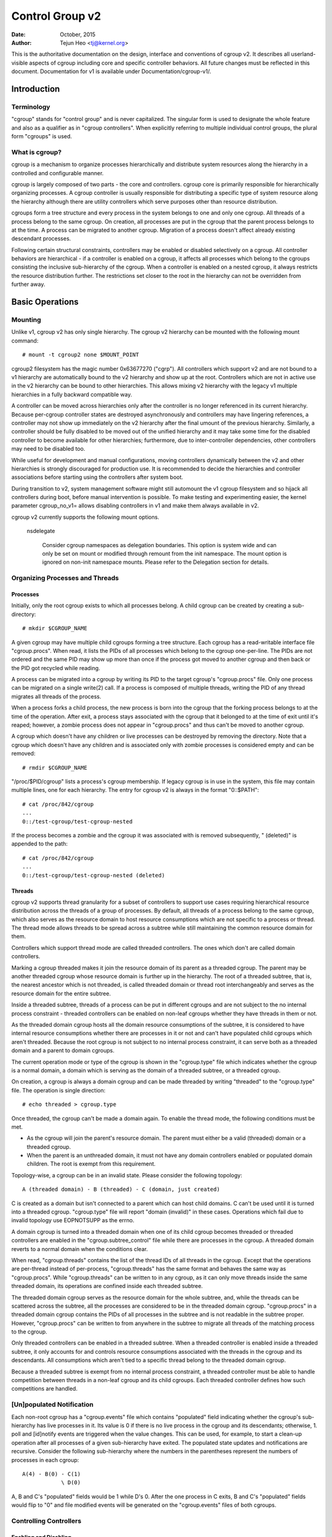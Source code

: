 ================
Control Group v2
================

:Date: October, 2015
:Author: Tejun Heo <tj@kernel.org>

This is the authoritative documentation on the design, interface and
conventions of cgroup v2.  It describes all userland-visible aspects
of cgroup including core and specific controller behaviors.  All
future changes must be reflected in this document.  Documentation for
v1 is available under Documentation/cgroup-v1/.

.. CONTENTS

   1. Introduction
     1-1. Terminology
     1-2. What is cgroup?
   2. Basic Operations
     2-1. Mounting
     2-2. Organizing Processes and Threads
       2-2-1. Processes
       2-2-2. Threads
     2-3. [Un]populated Notification
     2-4. Controlling Controllers
       2-4-1. Enabling and Disabling
       2-4-2. Top-down Constraint
       2-4-3. No Internal Process Constraint
     2-5. Delegation
       2-5-1. Model of Delegation
       2-5-2. Delegation Containment
     2-6. Guidelines
       2-6-1. Organize Once and Control
       2-6-2. Avoid Name Collisions
   3. Resource Distribution Models
     3-1. Weights
     3-2. Limits
     3-3. Protections
     3-4. Allocations
   4. Interface Files
     4-1. Format
     4-2. Conventions
     4-3. Core Interface Files
   5. Controllers
     5-1. CPU
       5-1-1. CPU Interface Files
     5-2. Memory
       5-2-1. Memory Interface Files
       5-2-2. Usage Guidelines
       5-2-3. Memory Ownership
       5-2-4. OOM Killer
     5-3. IO
       5-3-1. IO Interface Files
       5-3-2. Writeback
       5-3-3. IO Latency
         5-3-3-1. How IO Latency Throttling Works
         5-3-3-2. IO Latency Interface Files
     5-4. PID
       5-4-1. PID Interface Files
     5-5. Device
     5-6. RDMA
       5-6-1. RDMA Interface Files
     5-7. Misc
       5-7-1. perf_event
     5-N. Non-normative information
       5-N-1. CPU controller root cgroup process behaviour
       5-N-2. IO controller root cgroup process behaviour
   6. Namespace
     6-1. Basics
     6-2. The Root and Views
     6-3. Migration and setns(2)
     6-4. Interaction with Other Namespaces
   P. Information on Kernel Programming
     P-1. Filesystem Support for Writeback
   D. Deprecated v1 Core Features
   R. Issues with v1 and Rationales for v2
     R-1. Multiple Hierarchies
     R-2. Thread Granularity
     R-3. Competition Between Inner Nodes and Threads
     R-4. Other Interface Issues
     R-5. Controller Issues and Remedies
       R-5-1. Memory


Introduction
============

Terminology
-----------

"cgroup" stands for "control group" and is never capitalized.  The
singular form is used to designate the whole feature and also as a
qualifier as in "cgroup controllers".  When explicitly referring to
multiple individual control groups, the plural form "cgroups" is used.


What is cgroup?
---------------

cgroup is a mechanism to organize processes hierarchically and
distribute system resources along the hierarchy in a controlled and
configurable manner.

cgroup is largely composed of two parts - the core and controllers.
cgroup core is primarily responsible for hierarchically organizing
processes.  A cgroup controller is usually responsible for
distributing a specific type of system resource along the hierarchy
although there are utility controllers which serve purposes other than
resource distribution.

cgroups form a tree structure and every process in the system belongs
to one and only one cgroup.  All threads of a process belong to the
same cgroup.  On creation, all processes are put in the cgroup that
the parent process belongs to at the time.  A process can be migrated
to another cgroup.  Migration of a process doesn't affect already
existing descendant processes.

Following certain structural constraints, controllers may be enabled or
disabled selectively on a cgroup.  All controller behaviors are
hierarchical - if a controller is enabled on a cgroup, it affects all
processes which belong to the cgroups consisting the inclusive
sub-hierarchy of the cgroup.  When a controller is enabled on a nested
cgroup, it always restricts the resource distribution further.  The
restrictions set closer to the root in the hierarchy can not be
overridden from further away.


Basic Operations
================

Mounting
--------

Unlike v1, cgroup v2 has only single hierarchy.  The cgroup v2
hierarchy can be mounted with the following mount command::

  # mount -t cgroup2 none $MOUNT_POINT

cgroup2 filesystem has the magic number 0x63677270 ("cgrp").  All
controllers which support v2 and are not bound to a v1 hierarchy are
automatically bound to the v2 hierarchy and show up at the root.
Controllers which are not in active use in the v2 hierarchy can be
bound to other hierarchies.  This allows mixing v2 hierarchy with the
legacy v1 multiple hierarchies in a fully backward compatible way.

A controller can be moved across hierarchies only after the controller
is no longer referenced in its current hierarchy.  Because per-cgroup
controller states are destroyed asynchronously and controllers may
have lingering references, a controller may not show up immediately on
the v2 hierarchy after the final umount of the previous hierarchy.
Similarly, a controller should be fully disabled to be moved out of
the unified hierarchy and it may take some time for the disabled
controller to become available for other hierarchies; furthermore, due
to inter-controller dependencies, other controllers may need to be
disabled too.

While useful for development and manual configurations, moving
controllers dynamically between the v2 and other hierarchies is
strongly discouraged for production use.  It is recommended to decide
the hierarchies and controller associations before starting using the
controllers after system boot.

During transition to v2, system management software might still
automount the v1 cgroup filesystem and so hijack all controllers
during boot, before manual intervention is possible. To make testing
and experimenting easier, the kernel parameter cgroup_no_v1= allows
disabling controllers in v1 and make them always available in v2.

cgroup v2 currently supports the following mount options.

  nsdelegate

	Consider cgroup namespaces as delegation boundaries.  This
	option is system wide and can only be set on mount or modified
	through remount from the init namespace.  The mount option is
	ignored on non-init namespace mounts.  Please refer to the
	Delegation section for details.


Organizing Processes and Threads
--------------------------------

Processes
~~~~~~~~~

Initially, only the root cgroup exists to which all processes belong.
A child cgroup can be created by creating a sub-directory::

  # mkdir $CGROUP_NAME

A given cgroup may have multiple child cgroups forming a tree
structure.  Each cgroup has a read-writable interface file
"cgroup.procs".  When read, it lists the PIDs of all processes which
belong to the cgroup one-per-line.  The PIDs are not ordered and the
same PID may show up more than once if the process got moved to
another cgroup and then back or the PID got recycled while reading.

A process can be migrated into a cgroup by writing its PID to the
target cgroup's "cgroup.procs" file.  Only one process can be migrated
on a single write(2) call.  If a process is composed of multiple
threads, writing the PID of any thread migrates all threads of the
process.

When a process forks a child process, the new process is born into the
cgroup that the forking process belongs to at the time of the
operation.  After exit, a process stays associated with the cgroup
that it belonged to at the time of exit until it's reaped; however, a
zombie process does not appear in "cgroup.procs" and thus can't be
moved to another cgroup.

A cgroup which doesn't have any children or live processes can be
destroyed by removing the directory.  Note that a cgroup which doesn't
have any children and is associated only with zombie processes is
considered empty and can be removed::

  # rmdir $CGROUP_NAME

"/proc/$PID/cgroup" lists a process's cgroup membership.  If legacy
cgroup is in use in the system, this file may contain multiple lines,
one for each hierarchy.  The entry for cgroup v2 is always in the
format "0::$PATH"::

  # cat /proc/842/cgroup
  ...
  0::/test-cgroup/test-cgroup-nested

If the process becomes a zombie and the cgroup it was associated with
is removed subsequently, " (deleted)" is appended to the path::

  # cat /proc/842/cgroup
  ...
  0::/test-cgroup/test-cgroup-nested (deleted)


Threads
~~~~~~~

cgroup v2 supports thread granularity for a subset of controllers to
support use cases requiring hierarchical resource distribution across
the threads of a group of processes.  By default, all threads of a
process belong to the same cgroup, which also serves as the resource
domain to host resource consumptions which are not specific to a
process or thread.  The thread mode allows threads to be spread across
a subtree while still maintaining the common resource domain for them.

Controllers which support thread mode are called threaded controllers.
The ones which don't are called domain controllers.

Marking a cgroup threaded makes it join the resource domain of its
parent as a threaded cgroup.  The parent may be another threaded
cgroup whose resource domain is further up in the hierarchy.  The root
of a threaded subtree, that is, the nearest ancestor which is not
threaded, is called threaded domain or thread root interchangeably and
serves as the resource domain for the entire subtree.

Inside a threaded subtree, threads of a process can be put in
different cgroups and are not subject to the no internal process
constraint - threaded controllers can be enabled on non-leaf cgroups
whether they have threads in them or not.

As the threaded domain cgroup hosts all the domain resource
consumptions of the subtree, it is considered to have internal
resource consumptions whether there are processes in it or not and
can't have populated child cgroups which aren't threaded.  Because the
root cgroup is not subject to no internal process constraint, it can
serve both as a threaded domain and a parent to domain cgroups.

The current operation mode or type of the cgroup is shown in the
"cgroup.type" file which indicates whether the cgroup is a normal
domain, a domain which is serving as the domain of a threaded subtree,
or a threaded cgroup.

On creation, a cgroup is always a domain cgroup and can be made
threaded by writing "threaded" to the "cgroup.type" file.  The
operation is single direction::

  # echo threaded > cgroup.type

Once threaded, the cgroup can't be made a domain again.  To enable the
thread mode, the following conditions must be met.

- As the cgroup will join the parent's resource domain.  The parent
  must either be a valid (threaded) domain or a threaded cgroup.

- When the parent is an unthreaded domain, it must not have any domain
  controllers enabled or populated domain children.  The root is
  exempt from this requirement.

Topology-wise, a cgroup can be in an invalid state.  Please consider
the following topology::

  A (threaded domain) - B (threaded) - C (domain, just created)

C is created as a domain but isn't connected to a parent which can
host child domains.  C can't be used until it is turned into a
threaded cgroup.  "cgroup.type" file will report "domain (invalid)" in
these cases.  Operations which fail due to invalid topology use
EOPNOTSUPP as the errno.

A domain cgroup is turned into a threaded domain when one of its child
cgroup becomes threaded or threaded controllers are enabled in the
"cgroup.subtree_control" file while there are processes in the cgroup.
A threaded domain reverts to a normal domain when the conditions
clear.

When read, "cgroup.threads" contains the list of the thread IDs of all
threads in the cgroup.  Except that the operations are per-thread
instead of per-process, "cgroup.threads" has the same format and
behaves the same way as "cgroup.procs".  While "cgroup.threads" can be
written to in any cgroup, as it can only move threads inside the same
threaded domain, its operations are confined inside each threaded
subtree.

The threaded domain cgroup serves as the resource domain for the whole
subtree, and, while the threads can be scattered across the subtree,
all the processes are considered to be in the threaded domain cgroup.
"cgroup.procs" in a threaded domain cgroup contains the PIDs of all
processes in the subtree and is not readable in the subtree proper.
However, "cgroup.procs" can be written to from anywhere in the subtree
to migrate all threads of the matching process to the cgroup.

Only threaded controllers can be enabled in a threaded subtree.  When
a threaded controller is enabled inside a threaded subtree, it only
accounts for and controls resource consumptions associated with the
threads in the cgroup and its descendants.  All consumptions which
aren't tied to a specific thread belong to the threaded domain cgroup.

Because a threaded subtree is exempt from no internal process
constraint, a threaded controller must be able to handle competition
between threads in a non-leaf cgroup and its child cgroups.  Each
threaded controller defines how such competitions are handled.


[Un]populated Notification
--------------------------

Each non-root cgroup has a "cgroup.events" file which contains
"populated" field indicating whether the cgroup's sub-hierarchy has
live processes in it.  Its value is 0 if there is no live process in
the cgroup and its descendants; otherwise, 1.  poll and [id]notify
events are triggered when the value changes.  This can be used, for
example, to start a clean-up operation after all processes of a given
sub-hierarchy have exited.  The populated state updates and
notifications are recursive.  Consider the following sub-hierarchy
where the numbers in the parentheses represent the numbers of processes
in each cgroup::

  A(4) - B(0) - C(1)
              \ D(0)

A, B and C's "populated" fields would be 1 while D's 0.  After the one
process in C exits, B and C's "populated" fields would flip to "0" and
file modified events will be generated on the "cgroup.events" files of
both cgroups.


Controlling Controllers
-----------------------

Enabling and Disabling
~~~~~~~~~~~~~~~~~~~~~~

Each cgroup has a "cgroup.controllers" file which lists all
controllers available for the cgroup to enable::

  # cat cgroup.controllers
  cpu io memory

No controller is enabled by default.  Controllers can be enabled and
disabled by writing to the "cgroup.subtree_control" file::

  # echo "+cpu +memory -io" > cgroup.subtree_control

Only controllers which are listed in "cgroup.controllers" can be
enabled.  When multiple operations are specified as above, either they
all succeed or fail.  If multiple operations on the same controller
are specified, the last one is effective.

Enabling a controller in a cgroup indicates that the distribution of
the target resource across its immediate children will be controlled.
Consider the following sub-hierarchy.  The enabled controllers are
listed in parentheses::

  A(cpu,memory) - B(memory) - C()
                            \ D()

As A has "cpu" and "memory" enabled, A will control the distribution
of CPU cycles and memory to its children, in this case, B.  As B has
"memory" enabled but not "CPU", C and D will compete freely on CPU
cycles but their division of memory available to B will be controlled.

As a controller regulates the distribution of the target resource to
the cgroup's children, enabling it creates the controller's interface
files in the child cgroups.  In the above example, enabling "cpu" on B
would create the "cpu." prefixed controller interface files in C and
D.  Likewise, disabling "memory" from B would remove the "memory."
prefixed controller interface files from C and D.  This means that the
controller interface files - anything which doesn't start with
"cgroup." are owned by the parent rather than the cgroup itself.


Top-down Constraint
~~~~~~~~~~~~~~~~~~~

Resources are distributed top-down and a cgroup can further distribute
a resource only if the resource has been distributed to it from the
parent.  This means that all non-root "cgroup.subtree_control" files
can only contain controllers which are enabled in the parent's
"cgroup.subtree_control" file.  A controller can be enabled only if
the parent has the controller enabled and a controller can't be
disabled if one or more children have it enabled.


No Internal Process Constraint
~~~~~~~~~~~~~~~~~~~~~~~~~~~~~~

Non-root cgroups can distribute domain resources to their children
only when they don't have any processes of their own.  In other words,
only domain cgroups which don't contain any processes can have domain
controllers enabled in their "cgroup.subtree_control" files.

This guarantees that, when a domain controller is looking at the part
of the hierarchy which has it enabled, processes are always only on
the leaves.  This rules out situations where child cgroups compete
against internal processes of the parent.

The root cgroup is exempt from this restriction.  Root contains
processes and anonymous resource consumption which can't be associated
with any other cgroups and requires special treatment from most
controllers.  How resource consumption in the root cgroup is governed
is up to each controller (for more information on this topic please
refer to the Non-normative information section in the Controllers
chapter).

Note that the restriction doesn't get in the way if there is no
enabled controller in the cgroup's "cgroup.subtree_control".  This is
important as otherwise it wouldn't be possible to create children of a
populated cgroup.  To control resource distribution of a cgroup, the
cgroup must create children and transfer all its processes to the
children before enabling controllers in its "cgroup.subtree_control"
file.


Delegation
----------

Model of Delegation
~~~~~~~~~~~~~~~~~~~

A cgroup can be delegated in two ways.  First, to a less privileged
user by granting write access of the directory and its "cgroup.procs",
"cgroup.threads" and "cgroup.subtree_control" files to the user.
Second, if the "nsdelegate" mount option is set, automatically to a
cgroup namespace on namespace creation.

Because the resource control interface files in a given directory
control the distribution of the parent's resources, the delegatee
shouldn't be allowed to write to them.  For the first method, this is
achieved by not granting access to these files.  For the second, the
kernel rejects writes to all files other than "cgroup.procs" and
"cgroup.subtree_control" on a namespace root from inside the
namespace.

The end results are equivalent for both delegation types.  Once
delegated, the user can build sub-hierarchy under the directory,
organize processes inside it as it sees fit and further distribute the
resources it received from the parent.  The limits and other settings
of all resource controllers are hierarchical and regardless of what
happens in the delegated sub-hierarchy, nothing can escape the
resource restrictions imposed by the parent.

Currently, cgroup doesn't impose any restrictions on the number of
cgroups in or nesting depth of a delegated sub-hierarchy; however,
this may be limited explicitly in the future.


Delegation Containment
~~~~~~~~~~~~~~~~~~~~~~

A delegated sub-hierarchy is contained in the sense that processes
can't be moved into or out of the sub-hierarchy by the delegatee.

For delegations to a less privileged user, this is achieved by
requiring the following conditions for a process with a non-root euid
to migrate a target process into a cgroup by writing its PID to the
"cgroup.procs" file.

- The writer must have write access to the "cgroup.procs" file.

- The writer must have write access to the "cgroup.procs" file of the
  common ancestor of the source and destination cgroups.

The above two constraints ensure that while a delegatee may migrate
processes around freely in the delegated sub-hierarchy it can't pull
in from or push out to outside the sub-hierarchy.

For an example, let's assume cgroups C0 and C1 have been delegated to
user U0 who created C00, C01 under C0 and C10 under C1 as follows and
all processes under C0 and C1 belong to U0::

  ~~~~~~~~~~~~~ - C0 - C00
  ~ cgroup    ~      \ C01
  ~ hierarchy ~
  ~~~~~~~~~~~~~ - C1 - C10

Let's also say U0 wants to write the PID of a process which is
currently in C10 into "C00/cgroup.procs".  U0 has write access to the
file; however, the common ancestor of the source cgroup C10 and the
destination cgroup C00 is above the points of delegation and U0 would
not have write access to its "cgroup.procs" files and thus the write
will be denied with -EACCES.

For delegations to namespaces, containment is achieved by requiring
that both the source and destination cgroups are reachable from the
namespace of the process which is attempting the migration.  If either
is not reachable, the migration is rejected with -ENOENT.


Guidelines
----------

Organize Once and Control
~~~~~~~~~~~~~~~~~~~~~~~~~

Migrating a process across cgroups is a relatively expensive operation
and stateful resources such as memory are not moved together with the
process.  This is an explicit design decision as there often exist
inherent trade-offs between migration and various hot paths in terms
of synchronization cost.

As such, migrating processes across cgroups frequently as a means to
apply different resource restrictions is discouraged.  A workload
should be assigned to a cgroup according to the system's logical and
resource structure once on start-up.  Dynamic adjustments to resource
distribution can be made by changing controller configuration through
the interface files.


Avoid Name Collisions
~~~~~~~~~~~~~~~~~~~~~

Interface files for a cgroup and its children cgroups occupy the same
directory and it is possible to create children cgroups which collide
with interface files.

All cgroup core interface files are prefixed with "cgroup." and each
controller's interface files are prefixed with the controller name and
a dot.  A controller's name is composed of lower case alphabets and
'_'s but never begins with an '_' so it can be used as the prefix
character for collision avoidance.  Also, interface file names won't
start or end with terms which are often used in categorizing workloads
such as job, service, slice, unit or workload.

cgroup doesn't do anything to prevent name collisions and it's the
user's responsibility to avoid them.


Resource Distribution Models
============================

cgroup controllers implement several resource distribution schemes
depending on the resource type and expected use cases.  This section
describes major schemes in use along with their expected behaviors.


Weights
-------

A parent's resource is distributed by adding up the weights of all
active children and giving each the fraction matching the ratio of its
weight against the sum.  As only children which can make use of the
resource at the moment participate in the distribution, this is
work-conserving.  Due to the dynamic nature, this model is usually
used for stateless resources.

All weights are in the range [1, 10000] with the default at 100.  This
allows symmetric multiplicative biases in both directions at fine
enough granularity while staying in the intuitive range.

As long as the weight is in range, all configuration combinations are
valid and there is no reason to reject configuration changes or
process migrations.

"cpu.weight" proportionally distributes CPU cycles to active children
and is an example of this type.


Limits
------

A child can only consume upto the configured amount of the resource.
Limits can be over-committed - the sum of the limits of children can
exceed the amount of resource available to the parent.

Limits are in the range [0, max] and defaults to "max", which is noop.

As limits can be over-committed, all configuration combinations are
valid and there is no reason to reject configuration changes or
process migrations.

"io.max" limits the maximum BPS and/or IOPS that a cgroup can consume
on an IO device and is an example of this type.


Protections
-----------

A cgroup is protected to be allocated upto the configured amount of
the resource if the usages of all its ancestors are under their
protected levels.  Protections can be hard guarantees or best effort
soft boundaries.  Protections can also be over-committed in which case
only upto the amount available to the parent is protected among
children.

Protections are in the range [0, max] and defaults to 0, which is
noop.

As protections can be over-committed, all configuration combinations
are valid and there is no reason to reject configuration changes or
process migrations.

"memory.low" implements best-effort memory protection and is an
example of this type.


Allocations
-----------

A cgroup is exclusively allocated a certain amount of a finite
resource.  Allocations can't be over-committed - the sum of the
allocations of children can not exceed the amount of resource
available to the parent.

Allocations are in the range [0, max] and defaults to 0, which is no
resource.

As allocations can't be over-committed, some configuration
combinations are invalid and should be rejected.  Also, if the
resource is mandatory for execution of processes, process migrations
may be rejected.

"cpu.rt.max" hard-allocates realtime slices and is an example of this
type.


Interface Files
===============

Format
------

All interface files should be in one of the following formats whenever
possible::

  New-line separated values
  (when only one value can be written at once)

	VAL0\n
	VAL1\n
	...

  Space separated values
  (when read-only or multiple values can be written at once)

	VAL0 VAL1 ...\n

  Flat keyed

	KEY0 VAL0\n
	KEY1 VAL1\n
	...

  Nested keyed

	KEY0 SUB_KEY0=VAL00 SUB_KEY1=VAL01...
	KEY1 SUB_KEY0=VAL10 SUB_KEY1=VAL11...
	...

For a writable file, the format for writing should generally match
reading; however, controllers may allow omitting later fields or
implement restricted shortcuts for most common use cases.

For both flat and nested keyed files, only the values for a single key
can be written at a time.  For nested keyed files, the sub key pairs
may be specified in any order and not all pairs have to be specified.


Conventions
-----------

- Settings for a single feature should be contained in a single file.

- The root cgroup should be exempt from resource control and thus
  shouldn't have resource control interface files.  Also,
  informational files on the root cgroup which end up showing global
  information available elsewhere shouldn't exist.

- If a controller implements weight based resource distribution, its
  interface file should be named "weight" and have the range [1,
  10000] with 100 as the default.  The values are chosen to allow
  enough and symmetric bias in both directions while keeping it
  intuitive (the default is 100%).

- If a controller implements an absolute resource guarantee and/or
  limit, the interface files should be named "min" and "max"
  respectively.  If a controller implements best effort resource
  guarantee and/or limit, the interface files should be named "low"
  and "high" respectively.

  In the above four control files, the special token "max" should be
  used to represent upward infinity for both reading and writing.

- If a setting has a configurable default value and keyed specific
  overrides, the default entry should be keyed with "default" and
  appear as the first entry in the file.

  The default value can be updated by writing either "default $VAL" or
  "$VAL".

  When writing to update a specific override, "default" can be used as
  the value to indicate removal of the override.  Override entries
  with "default" as the value must not appear when read.

  For example, a setting which is keyed by major:minor device numbers
  with integer values may look like the following::

    # cat cgroup-example-interface-file
    default 150
    8:0 300

  The default value can be updated by::

    # echo 125 > cgroup-example-interface-file

  or::

    # echo "default 125" > cgroup-example-interface-file

  An override can be set by::

    # echo "8:16 170" > cgroup-example-interface-file

  and cleared by::

    # echo "8:0 default" > cgroup-example-interface-file
    # cat cgroup-example-interface-file
    default 125
    8:16 170

- For events which are not very high frequency, an interface file
  "events" should be created which lists event key value pairs.
  Whenever a notifiable event happens, file modified event should be
  generated on the file.


Core Interface Files
--------------------

All cgroup core files are prefixed with "cgroup."

  cgroup.type

	A read-write single value file which exists on non-root
	cgroups.

	When read, it indicates the current type of the cgroup, which
	can be one of the following values.

	- "domain" : A normal valid domain cgroup.

	- "domain threaded" : A threaded domain cgroup which is
          serving as the root of a threaded subtree.

	- "domain invalid" : A cgroup which is in an invalid state.
	  It can't be populated or have controllers enabled.  It may
	  be allowed to become a threaded cgroup.

	- "threaded" : A threaded cgroup which is a member of a
          threaded subtree.

	A cgroup can be turned into a threaded cgroup by writing
	"threaded" to this file.

  cgroup.procs
	A read-write new-line separated values file which exists on
	all cgroups.

	When read, it lists the PIDs of all processes which belong to
	the cgroup one-per-line.  The PIDs are not ordered and the
	same PID may show up more than once if the process got moved
	to another cgroup and then back or the PID got recycled while
	reading.

	A PID can be written to migrate the process associated with
	the PID to the cgroup.  The writer should match all of the
	following conditions.

	- It must have write access to the "cgroup.procs" file.

	- It must have write access to the "cgroup.procs" file of the
	  common ancestor of the source and destination cgroups.

	When delegating a sub-hierarchy, write access to this file
	should be granted along with the containing directory.

	In a threaded cgroup, reading this file fails with EOPNOTSUPP
	as all the processes belong to the thread root.  Writing is
	supported and moves every thread of the process to the cgroup.

  cgroup.threads
	A read-write new-line separated values file which exists on
	all cgroups.

	When read, it lists the TIDs of all threads which belong to
	the cgroup one-per-line.  The TIDs are not ordered and the
	same TID may show up more than once if the thread got moved to
	another cgroup and then back or the TID got recycled while
	reading.

	A TID can be written to migrate the thread associated with the
	TID to the cgroup.  The writer should match all of the
	following conditions.

	- It must have write access to the "cgroup.threads" file.

	- The cgroup that the thread is currently in must be in the
          same resource domain as the destination cgroup.

	- It must have write access to the "cgroup.procs" file of the
	  common ancestor of the source and destination cgroups.

	When delegating a sub-hierarchy, write access to this file
	should be granted along with the containing directory.

  cgroup.controllers
	A read-only space separated values file which exists on all
	cgroups.

	It shows space separated list of all controllers available to
	the cgroup.  The controllers are not ordered.

  cgroup.subtree_control
	A read-write space separated values file which exists on all
	cgroups.  Starts out empty.

	When read, it shows space separated list of the controllers
	which are enabled to control resource distribution from the
	cgroup to its children.

	Space separated list of controllers prefixed with '+' or '-'
	can be written to enable or disable controllers.  A controller
	name prefixed with '+' enables the controller and '-'
	disables.  If a controller appears more than once on the list,
	the last one is effective.  When multiple enable and disable
	operations are specified, either all succeed or all fail.

  cgroup.events
	A read-only flat-keyed file which exists on non-root cgroups.
	The following entries are defined.  Unless specified
	otherwise, a value change in this file generates a file
	modified event.

	  populated
		1 if the cgroup or its descendants contains any live
		processes; otherwise, 0.

  cgroup.max.descendants
	A read-write single value files.  The default is "max".

	Maximum allowed number of descent cgroups.
	If the actual number of descendants is equal or larger,
	an attempt to create a new cgroup in the hierarchy will fail.

  cgroup.max.depth
	A read-write single value files.  The default is "max".

	Maximum allowed descent depth below the current cgroup.
	If the actual descent depth is equal or larger,
	an attempt to create a new child cgroup will fail.

  cgroup.stat
	A read-only flat-keyed file with the following entries:

	  nr_descendants
		Total number of visible descendant cgroups.

	  nr_dying_descendants
		Total number of dying descendant cgroups. A cgroup becomes
		dying after being deleted by a user. The cgroup will remain
		in dying state for some time undefined time (which can depend
		on system load) before being completely destroyed.

		A process can't enter a dying cgroup under any circumstances,
		a dying cgroup can't revive.

		A dying cgroup can consume system resources not exceeding
		limits, which were active at the moment of cgroup deletion.


Controllers
===========

CPU
---

The "cpu" controllers regulates distribution of CPU cycles.  This
controller implements weight and absolute bandwidth limit models for
normal scheduling policy and absolute bandwidth allocation model for
realtime scheduling policy.

WARNING: cgroup2 doesn't yet support control of realtime processes and
the cpu controller can only be enabled when all RT processes are in
the root cgroup.  Be aware that system management software may already
have placed RT processes into nonroot cgroups during the system boot
process, and these processes may need to be moved to the root cgroup
before the cpu controller can be enabled.


CPU Interface Files
~~~~~~~~~~~~~~~~~~~

All time durations are in microseconds.

  cpu.stat
	A read-only flat-keyed file which exists on non-root cgroups.
	This file exists whether the controller is enabled or not.

	It always reports the following three stats:

	- usage_usec
	- user_usec
	- system_usec

	and the following three when the controller is enabled:

	- nr_periods
	- nr_throttled
	- throttled_usec

  cpu.weight
	A read-write single value file which exists on non-root
	cgroups.  The default is "100".

	The weight in the range [1, 10000].

  cpu.weight.nice
	A read-write single value file which exists on non-root
	cgroups.  The default is "0".

	The nice value is in the range [-20, 19].

	This interface file is an alternative interface for
	"cpu.weight" and allows reading and setting weight using the
	same values used by nice(2).  Because the range is smaller and
	granularity is coarser for the nice values, the read value is
	the closest approximation of the current weight.

  cpu.max
	A read-write two value file which exists on non-root cgroups.
	The default is "max 100000".

	The maximum bandwidth limit.  It's in the following format::

	  $MAX $PERIOD

	which indicates that the group may consume upto $MAX in each
	$PERIOD duration.  "max" for $MAX indicates no limit.  If only
	one number is written, $MAX is updated.

  cpu.pressure
	A read-only nested-key file which exists on non-root cgroups.

	Shows pressure stall information for CPU. See
	Documentation/accounting/psi.txt for details.


Memory
------

The "memory" controller regulates distribution of memory.  Memory is
stateful and implements both limit and protection models.  Due to the
intertwining between memory usage and reclaim pressure and the
stateful nature of memory, the distribution model is relatively
complex.

While not completely water-tight, all major memory usages by a given
cgroup are tracked so that the total memory consumption can be
accounted and controlled to a reasonable extent.  Currently, the
following types of memory usages are tracked.

- Userland memory - page cache and anonymous memory.

- Kernel data structures such as dentries and inodes.

- TCP socket buffers.

The above list may expand in the future for better coverage.


Memory Interface Files
~~~~~~~~~~~~~~~~~~~~~~

All memory amounts are in bytes.  If a value which is not aligned to
PAGE_SIZE is written, the value may be rounded up to the closest
PAGE_SIZE multiple when read back.

  memory.current
	A read-only single value file which exists on non-root
	cgroups.

	The total amount of memory currently being used by the cgroup
	and its descendants.

  memory.min
	A read-write single value file which exists on non-root
	cgroups.  The default is "0".

	Hard memory protection.  If the memory usage of a cgroup
	is within its effective min boundary, the cgroup's memory
	won't be reclaimed under any conditions. If there is no
	unprotected reclaimable memory available, OOM killer
	is invoked.

       Effective min boundary is limited by memory.min values of
	all ancestor cgroups. If there is memory.min overcommitment
	(child cgroup or cgroups are requiring more protected memory
	than parent will allow), then each child cgroup will get
	the part of parent's protection proportional to its
	actual memory usage below memory.min.

	Putting more memory than generally available under this
	protection is discouraged and may lead to constant OOMs.

	If a memory cgroup is not populated with processes,
	its memory.min is ignored.

  memory.low
	A read-write single value file which exists on non-root
	cgroups.  The default is "0".

	Best-effort memory protection.  If the memory usage of a
	cgroup is within its effective low boundary, the cgroup's
	memory won't be reclaimed unless memory can be reclaimed
	from unprotected cgroups.

	Effective low boundary is limited by memory.low values of
	all ancestor cgroups. If there is memory.low overcommitment
	(child cgroup or cgroups are requiring more protected memory
	than parent will allow), then each child cgroup will get
	the part of parent's protection proportional to its
	actual memory usage below memory.low.

	Putting more memory than generally available under this
	protection is discouraged.

  memory.high
	A read-write single value file which exists on non-root
	cgroups.  The default is "max".

	Memory usage throttle limit.  This is the main mechanism to
	control memory usage of a cgroup.  If a cgroup's usage goes
	over the high boundary, the processes of the cgroup are
	throttled and put under heavy reclaim pressure.

	Going over the high limit never invokes the OOM killer and
	under extreme conditions the limit may be breached.

  memory.max
	A read-write single value file which exists on non-root
	cgroups.  The default is "max".

	Memory usage hard limit.  This is the final protection
	mechanism.  If a cgroup's memory usage reaches this limit and
	can't be reduced, the OOM killer is invoked in the cgroup.
	Under certain circumstances, the usage may go over the limit
	temporarily.

	This is the ultimate protection mechanism.  As long as the
	high limit is used and monitored properly, this limit's
	utility is limited to providing the final safety net.

  memory.oom_group

	A read-write single value file which exists on non-root
	cgroups.  The default is "0".

	If set, OOM killer will consider the memory cgroup as an
	indivisible memory consumers and compare it with other memory
	consumers by it's memory footprint.
	If such memory cgroup is selected as an OOM victim, all
	processes belonging to it or it's descendants will be killed.

	This applies to system-wide OOM conditions and reaching
	the hard memory limit of the cgroup and their ancestor.
	If OOM condition happens in a descendant cgroup with it's own
	memory limit, the memory cgroup can't be considered
	as an OOM victim, and OOM killer will not kill all belonging
	tasks.

	Also, OOM killer respects the /proc/pid/oom_score_adj value -1000,
	and will never kill the unkillable task, even if memory.oom_group
	is set.

	If cgroup-aware OOM killer is not enabled, ENOTSUPP error
	is returned on attempt to access the file.

  memory.events
	A read-only flat-keyed file which exists on non-root cgroups.
	The following entries are defined.  Unless specified
	otherwise, a value change in this file generates a file
	modified event.

	  low
		The number of times the cgroup is reclaimed due to
		high memory pressure even though its usage is under
		the low boundary.  This usually indicates that the low
		boundary is over-committed.

	  high
		The number of times processes of the cgroup are
		throttled and routed to perform direct memory reclaim
		because the high memory boundary was exceeded.  For a
		cgroup whose memory usage is capped by the high limit
		rather than global memory pressure, this event's
		occurrences are expected.

	  max
		The number of times the cgroup's memory usage was
		about to go over the max boundary.  If direct reclaim
		fails to bring it down, the cgroup goes to OOM state.

	  oom
		The number of time the cgroup's memory usage was
		reached the limit and allocation was about to fail.

		Depending on context result could be invocation of OOM
		killer and retrying allocation or failing allocation.

		Failed allocation in its turn could be returned into
		userspace as -ENOMEM or silently ignored in cases like
		disk readahead.  For now OOM in memory cgroup kills
		tasks iff shortage has happened inside page fault.

	  oom_kill
		The number of processes belonging to this cgroup
		killed by any kind of OOM killer.

  memory.stat
	A read-only flat-keyed file which exists on non-root cgroups.

	This breaks down the cgroup's memory footprint into different
	types of memory, type-specific details, and other information
	on the state and past events of the memory management system.

	All memory amounts are in bytes.

	The entries are ordered to be human readable, and new entries
	can show up in the middle. Don't rely on items remaining in a
	fixed position; use the keys to look up specific values!

	  anon
		Amount of memory used in anonymous mappings such as
		brk(), sbrk(), and mmap(MAP_ANONYMOUS)

	  file
		Amount of memory used to cache filesystem data,
		including tmpfs and shared memory.

	  kernel_stack
		Amount of memory allocated to kernel stacks.

	  slab
		Amount of memory used for storing in-kernel data
		structures.

	  sock
		Amount of memory used in network transmission buffers

	  shmem
		Amount of cached filesystem data that is swap-backed,
		such as tmpfs, shm segments, shared anonymous mmap()s

	  file_mapped
		Amount of cached filesystem data mapped with mmap()

	  file_dirty
		Amount of cached filesystem data that was modified but
		not yet written back to disk

	  file_writeback
		Amount of cached filesystem data that was modified and
		is currently being written back to disk

	  inactive_anon, active_anon, inactive_file, active_file, unevictable
		Amount of memory, swap-backed and filesystem-backed,
		on the internal memory management lists used by the
		page reclaim algorithm

	  slab_reclaimable
		Part of "slab" that might be reclaimed, such as
		dentries and inodes.

	  slab_unreclaimable
		Part of "slab" that cannot be reclaimed on memory
		pressure.

	  pgfault
		Total number of page faults incurred

	  pgmajfault
		Number of major page faults incurred

	  workingset_refault

		Number of refaults of previously evicted pages

	  workingset_activate

		Number of refaulted pages that were immediately activated

	  workingset_nodereclaim

		Number of times a shadow node has been reclaimed

	  pgrefill

		Amount of scanned pages (in an active LRU list)

	  pgscan

		Amount of scanned pages (in an inactive LRU list)

	  pgsteal

		Amount of reclaimed pages

	  pgactivate

		Amount of pages moved to the active LRU list

	  pgdeactivate

		Amount of pages moved to the inactive LRU lis

	  pglazyfree

		Amount of pages postponed to be freed under memory pressure

	  pglazyfreed

		Amount of reclaimed lazyfree pages

  memory.swap.current
	A read-only single value file which exists on non-root
	cgroups.

	The total amount of swap currently being used by the cgroup
	and its descendants.

  memory.swap.max
	A read-write single value file which exists on non-root
	cgroups.  The default is "max".

	Swap usage hard limit.  If a cgroup's swap usage reaches this
	limit, anonymous memory of the cgroup will not be swapped out.

  memory.swap.events
	A read-only flat-keyed file which exists on non-root cgroups.
	The following entries are defined.  Unless specified
	otherwise, a value change in this file generates a file
	modified event.

	  max
		The number of times the cgroup's swap usage was about
		to go over the max boundary and swap allocation
		failed.

	  fail
		The number of times swap allocation failed either
		because of running out of swap system-wide or max
		limit.

	When reduced under the current usage, the existing swap
	entries are reclaimed gradually and the swap usage may stay
	higher than the limit for an extended period of time.  This
	reduces the impact on the workload and memory management.

  memory.pressure
	A read-only nested-key file which exists on non-root cgroups.

	Shows pressure stall information for memory. See
	Documentation/accounting/psi.txt for details.


Usage Guidelines
~~~~~~~~~~~~~~~~

"memory.high" is the main mechanism to control memory usage.
Over-committing on high limit (sum of high limits > available memory)
and letting global memory pressure to distribute memory according to
usage is a viable strategy.

Because breach of the high limit doesn't trigger the OOM killer but
throttles the offending cgroup, a management agent has ample
opportunities to monitor and take appropriate actions such as granting
more memory or terminating the workload.

Determining whether a cgroup has enough memory is not trivial as
memory usage doesn't indicate whether the workload can benefit from
more memory.  For example, a workload which writes data received from
network to a file can use all available memory but can also operate as
performant with a small amount of memory.  A measure of memory
pressure - how much the workload is being impacted due to lack of
memory - is necessary to determine whether a workload needs more
memory; unfortunately, memory pressure monitoring mechanism isn't
implemented yet.


Memory Ownership
~~~~~~~~~~~~~~~~

A memory area is charged to the cgroup which instantiated it and stays
charged to the cgroup until the area is released.  Migrating a process
to a different cgroup doesn't move the memory usages that it
instantiated while in the previous cgroup to the new cgroup.

A memory area may be used by processes belonging to different cgroups.
To which cgroup the area will be charged is in-deterministic; however,
over time, the memory area is likely to end up in a cgroup which has
enough memory allowance to avoid high reclaim pressure.

If a cgroup sweeps a considerable amount of memory which is expected
to be accessed repeatedly by other cgroups, it may make sense to use
POSIX_FADV_DONTNEED to relinquish the ownership of memory areas
belonging to the affected files to ensure correct memory ownership.

OOM Killer
~~~~~~~~~~

Cgroup v2 memory controller implements a cgroup-aware OOM killer.
It means that it treats cgroups as first class OOM entities.

Cgroup-aware OOM logic is turned off by default and requires
passing the "groupoom" option on mounting cgroupfs. It can also
by remounting cgroupfs with the following command::

  # mount -o remount,groupoom $MOUNT_POINT

Under OOM conditions the memory controller tries to make the best
choice of a victim, looking for a memory cgroup with the largest
memory footprint, considering leaf cgroups and cgroups with the
memory.oom_group option set, which are considered to be an indivisible
memory consumers.

By default, OOM killer will kill the biggest task in the selected
memory cgroup. A user can change this behavior by enabling
the per-cgroup memory.oom_group option. If set, it causes
the OOM killer to kill all processes attached to the cgroup,
except processes with oom_score_adj set to -1000.

This affects both system- and cgroup-wide OOMs. For a cgroup-wide OOM
the memory controller considers only cgroups belonging to the sub-tree
of the OOM'ing cgroup.

Leaf cgroups and cgroups with oom_group option set are compared based
on their cumulative memory usage. The root cgroup is treated as a
leaf memory cgroup as well, so it is compared with other leaf memory
cgroups. Due to internal implementation restrictions the size of
the root cgroup is the cumulative sum of oom_badness of all its tasks
(in other words oom_score_adj of each task is obeyed). Relying on
oom_score_adj (apart from OOM_SCORE_ADJ_MIN) can lead to over- or
underestimation of the root cgroup consumption and it is therefore
discouraged. This might change in the future, however.

If there are no cgroups with the enabled memory controller,
the OOM killer is using the "traditional" process-based approach.

Please, note that memory charges are not migrating if tasks
are moved between different memory cgroups. Moving tasks with
significant memory footprint may affect OOM victim selection logic.
If it's a case, please, consider creating a common ancestor for
the source and destination memory cgroups and enabling oom_group
on ancestor layer.


IO
--

The "io" controller regulates the distribution of IO resources.  This
controller implements both weight based and absolute bandwidth or IOPS
limit distribution; however, weight based distribution is available
only if cfq-iosched is in use and neither scheme is available for
blk-mq devices.


IO Interface Files
~~~~~~~~~~~~~~~~~~

  io.stat
	A read-only nested-keyed file which exists on non-root
	cgroups.

	Lines are keyed by $MAJ:$MIN device numbers and not ordered.
	The following nested keys are defined.

	  ======	=====================
	  rbytes	Bytes read
	  wbytes	Bytes written
	  rios		Number of read IOs
	  wios		Number of write IOs
	  dbytes	Bytes discarded
	  dios		Number of discard IOs
	  ======	=====================

	An example read output follows:

	  8:16 rbytes=1459200 wbytes=314773504 rios=192 wios=353 dbytes=0 dios=0
	  8:0 rbytes=90430464 wbytes=299008000 rios=8950 wios=1252 dbytes=50331648 dios=3021

  io.weight
	A read-write flat-keyed file which exists on non-root cgroups.
	The default is "default 100".

	The first line is the default weight applied to devices
	without specific override.  The rest are overrides keyed by
	$MAJ:$MIN device numbers and not ordered.  The weights are in
	the range [1, 10000] and specifies the relative amount IO time
	the cgroup can use in relation to its siblings.

	The default weight can be updated by writing either "default
	$WEIGHT" or simply "$WEIGHT".  Overrides can be set by writing
	"$MAJ:$MIN $WEIGHT" and unset by writing "$MAJ:$MIN default".

	An example read output follows::

	  default 100
	  8:16 200
	  8:0 50

  io.max
	A read-write nested-keyed file which exists on non-root
	cgroups.

	BPS and IOPS based IO limit.  Lines are keyed by $MAJ:$MIN
	device numbers and not ordered.  The following nested keys are
	defined.

	  =====		==================================
	  rbps		Max read bytes per second
	  wbps		Max write bytes per second
	  riops		Max read IO operations per second
	  wiops		Max write IO operations per second
	  =====		==================================

	When writing, any number of nested key-value pairs can be
	specified in any order.  "max" can be specified as the value
	to remove a specific limit.  If the same key is specified
	multiple times, the outcome is undefined.

	BPS and IOPS are measured in each IO direction and IOs are
	delayed if limit is reached.  Temporary bursts are allowed.

	Setting read limit at 2M BPS and write at 120 IOPS for 8:16::

	  echo "8:16 rbps=2097152 wiops=120" > io.max

	Reading returns the following::

	  8:16 rbps=2097152 wbps=max riops=max wiops=120

	Write IOPS limit can be removed by writing the following::

	  echo "8:16 wiops=max" > io.max

	Reading now returns the following::

	  8:16 rbps=2097152 wbps=max riops=max wiops=max

  io.pressure
	A read-only nested-key file which exists on non-root cgroups.

	Shows pressure stall information for IO. See
	Documentation/accounting/psi.txt for details.


Writeback
~~~~~~~~~

Page cache is dirtied through buffered writes and shared mmaps and
written asynchronously to the backing filesystem by the writeback
mechanism.  Writeback sits between the memory and IO domains and
regulates the proportion of dirty memory by balancing dirtying and
write IOs.

The io controller, in conjunction with the memory controller,
implements control of page cache writeback IOs.  The memory controller
defines the memory domain that dirty memory ratio is calculated and
maintained for and the io controller defines the io domain which
writes out dirty pages for the memory domain.  Both system-wide and
per-cgroup dirty memory states are examined and the more restrictive
of the two is enforced.

cgroup writeback requires explicit support from the underlying
filesystem.  Currently, cgroup writeback is implemented on ext2, ext4
and btrfs.  On other filesystems, all writeback IOs are attributed to
the root cgroup.

There are inherent differences in memory and writeback management
which affects how cgroup ownership is tracked.  Memory is tracked per
page while writeback per inode.  For the purpose of writeback, an
inode is assigned to a cgroup and all IO requests to write dirty pages
from the inode are attributed to that cgroup.

As cgroup ownership for memory is tracked per page, there can be pages
which are associated with different cgroups than the one the inode is
associated with.  These are called foreign pages.  The writeback
constantly keeps track of foreign pages and, if a particular foreign
cgroup becomes the majority over a certain period of time, switches
the ownership of the inode to that cgroup.

While this model is enough for most use cases where a given inode is
mostly dirtied by a single cgroup even when the main writing cgroup
changes over time, use cases where multiple cgroups write to a single
inode simultaneously are not supported well.  In such circumstances, a
significant portion of IOs are likely to be attributed incorrectly.
As memory controller assigns page ownership on the first use and
doesn't update it until the page is released, even if writeback
strictly follows page ownership, multiple cgroups dirtying overlapping
areas wouldn't work as expected.  It's recommended to avoid such usage
patterns.

The sysctl knobs which affect writeback behavior are applied to cgroup
writeback as follows.

  vm.dirty_background_ratio, vm.dirty_ratio
	These ratios apply the same to cgroup writeback with the
	amount of available memory capped by limits imposed by the
	memory controller and system-wide clean memory.

  vm.dirty_background_bytes, vm.dirty_bytes
	For cgroup writeback, this is calculated into ratio against
	total available memory and applied the same way as
	vm.dirty[_background]_ratio.


IO Latency
~~~~~~~~~~

This is a cgroup v2 controller for IO workload protection.  You provide a group
with a latency target, and if the average latency exceeds that target the
controller will throttle any peers that have a lower latency target than the
protected workload.

The limits are only applied at the peer level in the hierarchy.  This means that
in the diagram below, only groups A, B, and C will influence each other, and
groups D and F will influence each other.  Group G will influence nobody.

			[root]
		/	   |		\
		A	   B		C
	       /  \        |
	      D    F	   G


So the ideal way to configure this is to set io.latency in groups A, B, and C.
Generally you do not want to set a value lower than the latency your device
supports.  Experiment to find the value that works best for your workload.
Start at higher than the expected latency for your device and watch the
total_lat_avg value in io.stat for your workload group to get an idea of the
latency you see during normal operation.  Use this value as a basis for your
real setting, setting at 10-15% higher than the value in io.stat.
Experimentation is key here because total_lat_avg is a running total, so is the
"statistics" portion of "lies, damned lies, and statistics."

How IO Latency Throttling Works
~~~~~~~~~~~~~~~~~~~~~~~~~~~~~~~

io.latency is work conserving; so as long as everybody is meeting their latency
target the controller doesn't do anything.  Once a group starts missing its
target it begins throttling any peer group that has a higher target than itself.
This throttling takes 2 forms:

- Queue depth throttling.  This is the number of outstanding IO's a group is
  allowed to have.  We will clamp down relatively quickly, starting at no limit
  and going all the way down to 1 IO at a time.

- Artificial delay induction.  There are certain types of IO that cannot be
  throttled without possibly adversely affecting higher priority groups.  This
  includes swapping and metadata IO.  These types of IO are allowed to occur
  normally, however they are "charged" to the originating group.  If the
  originating group is being throttled you will see the use_delay and delay
  fields in io.stat increase.  The delay value is how many microseconds that are
  being added to any process that runs in this group.  Because this number can
  grow quite large if there is a lot of swapping or metadata IO occurring we
  limit the individual delay events to 1 second at a time.

Once the victimized group starts meeting its latency target again it will start
unthrottling any peer groups that were throttled previously.  If the victimized
group simply stops doing IO the global counter will unthrottle appropriately.

IO Latency Interface Files
~~~~~~~~~~~~~~~~~~~~~~~~~~

  io.latency
	This takes a similar format as the other controllers.

		"MAJOR:MINOR target=<target time in microseconds"

  io.stat
	If the controller is enabled you will see extra stats in io.stat in
	addition to the normal ones.

	  depth
		This is the current queue depth for the group.

	  avg_lat
		The running average IO latency for this group in microseconds.
		Running average is generally flawed, but will give an
		administrator a general idea of the overall latency they can
		expect for their workload on the given disk.

PID
---

The process number controller is used to allow a cgroup to stop any
new tasks from being fork()'d or clone()'d after a specified limit is
reached.

The number of tasks in a cgroup can be exhausted in ways which other
controllers cannot prevent, thus warranting its own controller.  For
example, a fork bomb is likely to exhaust the number of tasks before
hitting memory restrictions.

Note that PIDs used in this controller refer to TIDs, process IDs as
used by the kernel.


PID Interface Files
~~~~~~~~~~~~~~~~~~~

  pids.max
	A read-write single value file which exists on non-root
	cgroups.  The default is "max".

	Hard limit of number of processes.

  pids.current
	A read-only single value file which exists on all cgroups.

	The number of processes currently in the cgroup and its
	descendants.

Organisational operations are not blocked by cgroup policies, so it is
possible to have pids.current > pids.max.  This can be done by either
setting the limit to be smaller than pids.current, or attaching enough
processes to the cgroup such that pids.current is larger than
pids.max.  However, it is not possible to violate a cgroup PID policy
through fork() or clone(). These will return -EAGAIN if the creation
of a new process would cause a cgroup policy to be violated.


Device controller
-----------------

Device controller manages access to device files. It includes both
creation of new device files (using mknod), and access to the
existing device files.

Cgroup v2 device controller has no interface files and is implemented
on top of cgroup BPF. To control access to device files, a user may
create bpf programs of the BPF_CGROUP_DEVICE type and attach them
to cgroups. On an attempt to access a device file, corresponding
BPF programs will be executed, and depending on the return value
the attempt will succeed or fail with -EPERM.

A BPF_CGROUP_DEVICE program takes a pointer to the bpf_cgroup_dev_ctx
structure, which describes the device access attempt: access type
(mknod/read/write) and device (type, major and minor numbers).
If the program returns 0, the attempt fails with -EPERM, otherwise
it succeeds.

An example of BPF_CGROUP_DEVICE program may be found in the kernel
source tree in the tools/testing/selftests/bpf/dev_cgroup.c file.


RDMA
----

The "rdma" controller regulates the distribution and accounting of
of RDMA resources.

RDMA Interface Files
~~~~~~~~~~~~~~~~~~~~

  rdma.max
	A readwrite nested-keyed file that exists for all the cgroups
	except root that describes current configured resource limit
	for a RDMA/IB device.

	Lines are keyed by device name and are not ordered.
	Each line contains space separated resource name and its configured
	limit that can be distributed.

	The following nested keys are defined.

	  ==========	=============================
	  hca_handle	Maximum number of HCA Handles
	  hca_object 	Maximum number of HCA Objects
	  ==========	=============================

	An example for mlx4 and ocrdma device follows::

	  mlx4_0 hca_handle=2 hca_object=2000
	  ocrdma1 hca_handle=3 hca_object=max

  rdma.current
	A read-only file that describes current resource usage.
	It exists for all the cgroup except root.

	An example for mlx4 and ocrdma device follows::

	  mlx4_0 hca_handle=1 hca_object=20
	  ocrdma1 hca_handle=1 hca_object=23


Misc
----

perf_event
~~~~~~~~~~

perf_event controller, if not mounted on a legacy hierarchy, is
automatically enabled on the v2 hierarchy so that perf events can
always be filtered by cgroup v2 path.  The controller can still be
moved to a legacy hierarchy after v2 hierarchy is populated.


Non-normative information
-------------------------

This section contains information that isn't considered to be a part of
the stable kernel API and so is subject to change.


CPU controller root cgroup process behaviour
~~~~~~~~~~~~~~~~~~~~~~~~~~~~~~~~~~~~~~~~~~~~

When distributing CPU cycles in the root cgroup each thread in this
cgroup is treated as if it was hosted in a separate child cgroup of the
root cgroup. This child cgroup weight is dependent on its thread nice
level.

For details of this mapping see sched_prio_to_weight array in
kernel/sched/core.c file (values from this array should be scaled
appropriately so the neutral - nice 0 - value is 100 instead of 1024).


IO controller root cgroup process behaviour
~~~~~~~~~~~~~~~~~~~~~~~~~~~~~~~~~~~~~~~~~~~

Root cgroup processes are hosted in an implicit leaf child node.
When distributing IO resources this implicit child node is taken into
account as if it was a normal child cgroup of the root cgroup with a
weight value of 200.


Namespace
=========

Basics
------

cgroup namespace provides a mechanism to virtualize the view of the
"/proc/$PID/cgroup" file and cgroup mounts.  The CLONE_NEWCGROUP clone
flag can be used with clone(2) and unshare(2) to create a new cgroup
namespace.  The process running inside the cgroup namespace will have
its "/proc/$PID/cgroup" output restricted to cgroupns root.  The
cgroupns root is the cgroup of the process at the time of creation of
the cgroup namespace.

Without cgroup namespace, the "/proc/$PID/cgroup" file shows the
complete path of the cgroup of a process.  In a container setup where
a set of cgroups and namespaces are intended to isolate processes the
"/proc/$PID/cgroup" file may leak potential system level information
to the isolated processes.  For Example::

  # cat /proc/self/cgroup
  0::/batchjobs/container_id1

The path '/batchjobs/container_id1' can be considered as system-data
and undesirable to expose to the isolated processes.  cgroup namespace
can be used to restrict visibility of this path.  For example, before
creating a cgroup namespace, one would see::

  # ls -l /proc/self/ns/cgroup
  lrwxrwxrwx 1 root root 0 2014-07-15 10:37 /proc/self/ns/cgroup -> cgroup:[4026531835]
  # cat /proc/self/cgroup
  0::/batchjobs/container_id1

After unsharing a new namespace, the view changes::

  # ls -l /proc/self/ns/cgroup
  lrwxrwxrwx 1 root root 0 2014-07-15 10:35 /proc/self/ns/cgroup -> cgroup:[4026532183]
  # cat /proc/self/cgroup
  0::/

When some thread from a multi-threaded process unshares its cgroup
namespace, the new cgroupns gets applied to the entire process (all
the threads).  This is natural for the v2 hierarchy; however, for the
legacy hierarchies, this may be unexpected.

A cgroup namespace is alive as long as there are processes inside or
mounts pinning it.  When the last usage goes away, the cgroup
namespace is destroyed.  The cgroupns root and the actual cgroups
remain.


The Root and Views
------------------

The 'cgroupns root' for a cgroup namespace is the cgroup in which the
process calling unshare(2) is running.  For example, if a process in
/batchjobs/container_id1 cgroup calls unshare, cgroup
/batchjobs/container_id1 becomes the cgroupns root.  For the
init_cgroup_ns, this is the real root ('/') cgroup.

The cgroupns root cgroup does not change even if the namespace creator
process later moves to a different cgroup::

  # ~/unshare -c # unshare cgroupns in some cgroup
  # cat /proc/self/cgroup
  0::/
  # mkdir sub_cgrp_1
  # echo 0 > sub_cgrp_1/cgroup.procs
  # cat /proc/self/cgroup
  0::/sub_cgrp_1

Each process gets its namespace-specific view of "/proc/$PID/cgroup"

Processes running inside the cgroup namespace will be able to see
cgroup paths (in /proc/self/cgroup) only inside their root cgroup.
From within an unshared cgroupns::

  # sleep 100000 &
  [1] 7353
  # echo 7353 > sub_cgrp_1/cgroup.procs
  # cat /proc/7353/cgroup
  0::/sub_cgrp_1

From the initial cgroup namespace, the real cgroup path will be
visible::

  $ cat /proc/7353/cgroup
  0::/batchjobs/container_id1/sub_cgrp_1

From a sibling cgroup namespace (that is, a namespace rooted at a
different cgroup), the cgroup path relative to its own cgroup
namespace root will be shown.  For instance, if PID 7353's cgroup
namespace root is at '/batchjobs/container_id2', then it will see::

  # cat /proc/7353/cgroup
  0::/../container_id2/sub_cgrp_1

Note that the relative path always starts with '/' to indicate that
its relative to the cgroup namespace root of the caller.


Migration and setns(2)
----------------------

Processes inside a cgroup namespace can move into and out of the
namespace root if they have proper access to external cgroups.  For
example, from inside a namespace with cgroupns root at
/batchjobs/container_id1, and assuming that the global hierarchy is
still accessible inside cgroupns::

  # cat /proc/7353/cgroup
  0::/sub_cgrp_1
  # echo 7353 > batchjobs/container_id2/cgroup.procs
  # cat /proc/7353/cgroup
  0::/../container_id2

Note that this kind of setup is not encouraged.  A task inside cgroup
namespace should only be exposed to its own cgroupns hierarchy.

setns(2) to another cgroup namespace is allowed when:

(a) the process has CAP_SYS_ADMIN against its current user namespace
(b) the process has CAP_SYS_ADMIN against the target cgroup
    namespace's userns

No implicit cgroup changes happen with attaching to another cgroup
namespace.  It is expected that the someone moves the attaching
process under the target cgroup namespace root.


Interaction with Other Namespaces
---------------------------------

Namespace specific cgroup hierarchy can be mounted by a process
running inside a non-init cgroup namespace::

  # mount -t cgroup2 none $MOUNT_POINT

This will mount the unified cgroup hierarchy with cgroupns root as the
filesystem root.  The process needs CAP_SYS_ADMIN against its user and
mount namespaces.

The virtualization of /proc/self/cgroup file combined with restricting
the view of cgroup hierarchy by namespace-private cgroupfs mount
provides a properly isolated cgroup view inside the container.


Information on Kernel Programming
=================================

This section contains kernel programming information in the areas
where interacting with cgroup is necessary.  cgroup core and
controllers are not covered.


Filesystem Support for Writeback
--------------------------------

A filesystem can support cgroup writeback by updating
address_space_operations->writepage[s]() to annotate bio's using the
following two functions.

  wbc_init_bio(@wbc, @bio)
	Should be called for each bio carrying writeback data and
	associates the bio with the inode's owner cgroup.  Can be
	called anytime between bio allocation and submission.

  wbc_account_io(@wbc, @page, @bytes)
	Should be called for each data segment being written out.
	While this function doesn't care exactly when it's called
	during the writeback session, it's the easiest and most
	natural to call it as data segments are added to a bio.

With writeback bio's annotated, cgroup support can be enabled per
super_block by setting SB_I_CGROUPWB in ->s_iflags.  This allows for
selective disabling of cgroup writeback support which is helpful when
certain filesystem features, e.g. journaled data mode, are
incompatible.

wbc_init_bio() binds the specified bio to its cgroup.  Depending on
the configuration, the bio may be executed at a lower priority and if
the writeback session is holding shared resources, e.g. a journal
entry, may lead to priority inversion.  There is no one easy solution
for the problem.  Filesystems can try to work around specific problem
cases by skipping wbc_init_bio() or using bio_associate_blkcg()
directly.


Deprecated v1 Core Features
===========================

- Multiple hierarchies including named ones are not supported.

- All v1 mount options are not supported.

- The "tasks" file is removed and "cgroup.procs" is not sorted.

- "cgroup.clone_children" is removed.

- /proc/cgroups is meaningless for v2.  Use "cgroup.controllers" file
  at the root instead.


Issues with v1 and Rationales for v2
====================================

Multiple Hierarchies
--------------------

cgroup v1 allowed an arbitrary number of hierarchies and each
hierarchy could host any number of controllers.  While this seemed to
provide a high level of flexibility, it wasn't useful in practice.

For example, as there is only one instance of each controller, utility
type controllers such as freezer which can be useful in all
hierarchies could only be used in one.  The issue is exacerbated by
the fact that controllers couldn't be moved to another hierarchy once
hierarchies were populated.  Another issue was that all controllers
bound to a hierarchy were forced to have exactly the same view of the
hierarchy.  It wasn't possible to vary the granularity depending on
the specific controller.

In practice, these issues heavily limited which controllers could be
put on the same hierarchy and most configurations resorted to putting
each controller on its own hierarchy.  Only closely related ones, such
as the cpu and cpuacct controllers, made sense to be put on the same
hierarchy.  This often meant that userland ended up managing multiple
similar hierarchies repeating the same steps on each hierarchy
whenever a hierarchy management operation was necessary.

Furthermore, support for multiple hierarchies came at a steep cost.
It greatly complicated cgroup core implementation but more importantly
the support for multiple hierarchies restricted how cgroup could be
used in general and what controllers was able to do.

There was no limit on how many hierarchies there might be, which meant
that a thread's cgroup membership couldn't be described in finite
length.  The key might contain any number of entries and was unlimited
in length, which made it highly awkward to manipulate and led to
addition of controllers which existed only to identify membership,
which in turn exacerbated the original problem of proliferating number
of hierarchies.

Also, as a controller couldn't have any expectation regarding the
topologies of hierarchies other controllers might be on, each
controller had to assume that all other controllers were attached to
completely orthogonal hierarchies.  This made it impossible, or at
least very cumbersome, for controllers to cooperate with each other.

In most use cases, putting controllers on hierarchies which are
completely orthogonal to each other isn't necessary.  What usually is
called for is the ability to have differing levels of granularity
depending on the specific controller.  In other words, hierarchy may
be collapsed from leaf towards root when viewed from specific
controllers.  For example, a given configuration might not care about
how memory is distributed beyond a certain level while still wanting
to control how CPU cycles are distributed.


Thread Granularity
------------------

cgroup v1 allowed threads of a process to belong to different cgroups.
This didn't make sense for some controllers and those controllers
ended up implementing different ways to ignore such situations but
much more importantly it blurred the line between API exposed to
individual applications and system management interface.

Generally, in-process knowledge is available only to the process
itself; thus, unlike service-level organization of processes,
categorizing threads of a process requires active participation from
the application which owns the target process.

cgroup v1 had an ambiguously defined delegation model which got abused
in combination with thread granularity.  cgroups were delegated to
individual applications so that they can create and manage their own
sub-hierarchies and control resource distributions along them.  This
effectively raised cgroup to the status of a syscall-like API exposed
to lay programs.

First of all, cgroup has a fundamentally inadequate interface to be
exposed this way.  For a process to access its own knobs, it has to
extract the path on the target hierarchy from /proc/self/cgroup,
construct the path by appending the name of the knob to the path, open
and then read and/or write to it.  This is not only extremely clunky
and unusual but also inherently racy.  There is no conventional way to
define transaction across the required steps and nothing can guarantee
that the process would actually be operating on its own sub-hierarchy.

cgroup controllers implemented a number of knobs which would never be
accepted as public APIs because they were just adding control knobs to
system-management pseudo filesystem.  cgroup ended up with interface
knobs which were not properly abstracted or refined and directly
revealed kernel internal details.  These knobs got exposed to
individual applications through the ill-defined delegation mechanism
effectively abusing cgroup as a shortcut to implementing public APIs
without going through the required scrutiny.

This was painful for both userland and kernel.  Userland ended up with
misbehaving and poorly abstracted interfaces and kernel exposing and
locked into constructs inadvertently.


Competition Between Inner Nodes and Threads
-------------------------------------------

cgroup v1 allowed threads to be in any cgroups which created an
interesting problem where threads belonging to a parent cgroup and its
children cgroups competed for resources.  This was nasty as two
different types of entities competed and there was no obvious way to
settle it.  Different controllers did different things.

The cpu controller considered threads and cgroups as equivalents and
mapped nice levels to cgroup weights.  This worked for some cases but
fell flat when children wanted to be allocated specific ratios of CPU
cycles and the number of internal threads fluctuated - the ratios
constantly changed as the number of competing entities fluctuated.
There also were other issues.  The mapping from nice level to weight
wasn't obvious or universal, and there were various other knobs which
simply weren't available for threads.

The io controller implicitly created a hidden leaf node for each
cgroup to host the threads.  The hidden leaf had its own copies of all
the knobs with ``leaf_`` prefixed.  While this allowed equivalent
control over internal threads, it was with serious drawbacks.  It
always added an extra layer of nesting which wouldn't be necessary
otherwise, made the interface messy and significantly complicated the
implementation.

The memory controller didn't have a way to control what happened
between internal tasks and child cgroups and the behavior was not
clearly defined.  There were attempts to add ad-hoc behaviors and
knobs to tailor the behavior to specific workloads which would have
led to problems extremely difficult to resolve in the long term.

Multiple controllers struggled with internal tasks and came up with
different ways to deal with it; unfortunately, all the approaches were
severely flawed and, furthermore, the widely different behaviors
made cgroup as a whole highly inconsistent.

This clearly is a problem which needs to be addressed from cgroup core
in a uniform way.


Other Interface Issues
----------------------

cgroup v1 grew without oversight and developed a large number of
idiosyncrasies and inconsistencies.  One issue on the cgroup core side
was how an empty cgroup was notified - a userland helper binary was
forked and executed for each event.  The event delivery wasn't
recursive or delegatable.  The limitations of the mechanism also led
to in-kernel event delivery filtering mechanism further complicating
the interface.

Controller interfaces were problematic too.  An extreme example is
controllers completely ignoring hierarchical organization and treating
all cgroups as if they were all located directly under the root
cgroup.  Some controllers exposed a large amount of inconsistent
implementation details to userland.

There also was no consistency across controllers.  When a new cgroup
was created, some controllers defaulted to not imposing extra
restrictions while others disallowed any resource usage until
explicitly configured.  Configuration knobs for the same type of
control used widely differing naming schemes and formats.  Statistics
and information knobs were named arbitrarily and used different
formats and units even in the same controller.

cgroup v2 establishes common conventions where appropriate and updates
controllers so that they expose minimal and consistent interfaces.


Controller Issues and Remedies
------------------------------

Memory
~~~~~~

The original lower boundary, the soft limit, is defined as a limit
that is per default unset.  As a result, the set of cgroups that
global reclaim prefers is opt-in, rather than opt-out.  The costs for
optimizing these mostly negative lookups are so high that the
implementation, despite its enormous size, does not even provide the
basic desirable behavior.  First off, the soft limit has no
hierarchical meaning.  All configured groups are organized in a global
rbtree and treated like equal peers, regardless where they are located
in the hierarchy.  This makes subtree delegation impossible.  Second,
the soft limit reclaim pass is so aggressive that it not just
introduces high allocation latencies into the system, but also impacts
system performance due to overreclaim, to the point where the feature
becomes self-defeating.

The memory.low boundary on the other hand is a top-down allocated
reserve.  A cgroup enjoys reclaim protection when it's within its low,
which makes delegation of subtrees possible.

The original high boundary, the hard limit, is defined as a strict
limit that can not budge, even if the OOM killer has to be called.
But this generally goes against the goal of making the most out of the
available memory.  The memory consumption of workloads varies during
runtime, and that requires users to overcommit.  But doing that with a
strict upper limit requires either a fairly accurate prediction of the
working set size or adding slack to the limit.  Since working set size
estimation is hard and error prone, and getting it wrong results in
OOM kills, most users tend to err on the side of a looser limit and
end up wasting precious resources.

The memory.high boundary on the other hand can be set much more
conservatively.  When hit, it throttles allocations by forcing them
into direct reclaim to work off the excess, but it never invokes the
OOM killer.  As a result, a high boundary that is chosen too
aggressively will not terminate the processes, but instead it will
lead to gradual performance degradation.  The user can monitor this
and make corrections until the minimal memory footprint that still
gives acceptable performance is found.

In extreme cases, with many concurrent allocations and a complete
breakdown of reclaim progress within the group, the high boundary can
be exceeded.  But even then it's mostly better to satisfy the
allocation from the slack available in other groups or the rest of the
system than killing the group.  Otherwise, memory.max is there to
limit this type of spillover and ultimately contain buggy or even
malicious applications.

Setting the original memory.limit_in_bytes below the current usage was
subject to a race condition, where concurrent charges could cause the
limit setting to fail. memory.max on the other hand will first set the
limit to prevent new charges, and then reclaim and OOM kill until the
new limit is met - or the task writing to memory.max is killed.

The combined memory+swap accounting and limiting is replaced by real
control over swap space.

The main argument for a combined memory+swap facility in the original
cgroup design was that global or parental pressure would always be
able to swap all anonymous memory of a child group, regardless of the
child's own (possibly untrusted) configuration.  However, untrusted
groups can sabotage swapping by other means - such as referencing its
anonymous memory in a tight loop - and an admin can not assume full
swappability when overcommitting untrusted jobs.

For trusted jobs, on the other hand, a combined counter is not an
intuitive userspace interface, and it flies in the face of the idea
that cgroup controllers should account and limit specific physical
resources.  Swap space is a resource like all others in the system,
and that's why unified hierarchy allows distributing it separately.
